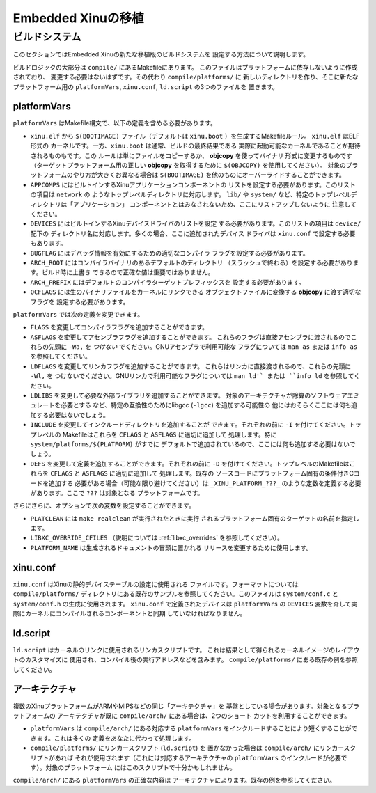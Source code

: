 Embedded Xinuの移植
======================

ビルドシステム
----------------

このセクションではEmbedded Xinuの新たな移植版のビルドシステムを
設定する方法について説明します。

ビルドロジックの大部分は  ``compile/`` にあるMakefileにあります。
このファイルはプラットフォームに依存しないように作成されており、
変更する必要はないはずです。その代わり ``compile/platforms/`` に
新しいディレクトリを作り、そこに新たなプラットフォーム用の  ``platformVars``, ``xinu.conf``, ``ld.script`` の3つのファイルを
置きます。

platformVars
~~~~~~~~~~~~

``platformVars`` はMakefile構文で、以下の定義を含める必要があります。

- ``xinu.elf`` から ``$(BOOTIMAGE)`` ファイル（デフォルトは
  ``xinu.boot`` ）を生成するMakefileルール。 ``xinu.elf`` はELF形式の
  カーネルです。一方、``xinu.boot`` は通常、ビルドの最終結果である
  実際に起動可能なカーネルであることが期待されるものもです。この
  ルールは単にファイルをコピーするか、 **objcopy** を使ってバイナリ
  形式に変更するものです（ターゲットプラットフォーム用の正しい
  **objcopy** を取得するために ``$(OBJCOPY)`` を使用してください）。
  対象のプラットフォームのやり方が大きくお異なる場合は
  ``$(BOOTIMAGE)`` を他のものにオーバーライドすることができます。

- ``APPCOMPS`` にはビルトインするXinuアプリケーションコンポーネントの
  リストを設定する必要があります。このリストの項目は ``network`` の
  ようなトップレベルディレクトリに対応します。 ``lib/`` や ``system/``
  など、特定のトップレベルディレクトリは「アプリケーション」
  コンポーネントとはみなされないため、ここにリストアップしないように
  注意してください。

- ``DEVICES`` にはビルトインするXinuデバイスドライバのリストを設定
  する必要があります。このリストの項目は ``device/`` 配下の
  ディレクトリ名に対応します。多くの場合、ここに追加されたデバイス
  ドライバは ``xinu.conf`` で設定する必要もあります。

- ``BUGFLAG`` にはデバッグ情報を有効にするための適切なコンパイラ
  フラグを設定する必要があります。

- ``ARCH_ROOT`` にはコンパイラバイナリのあるデフォルトのディレクトリ
  （スラッシュで終わる）を設定する必要があります。ビルド時に上書き
  できるので正確な値は重要ではありません。

- ``ARCH_PREFIX`` にはデフォルトのコンパイラターゲットプレフィックスを
  設定する必要があります。

- ``OCFLAGS`` には生のバイナリファイルをカーネルにリンクできる
  オブジェクトファイルに変換する **objcopy** に渡す適切なフラグを
  設定する必要があります。

``platformVars`` では次の定義を変更できます。

- ``FLAGS`` を変更してコンパイラフラグを追加することができます。

- ``ASFLAGS`` を変更してアセンブラフラグを追加することができます。
  これらのフラグは直接アセンブラに渡されるのでこれらの先頭に
  ``-Wa,`` を *つけない* でください。GNUアセンブラで利用可能な
  フラグについては ``man as`` または ``info as`` を参照してください。

- ``LDFLAGS`` を変更してリンカフラグを追加することができます。
  これらはリンカに直接渡されるので、これらの先頭に ``-Wl,`` を
  つけないでください。GNUリンカで利用可能なフラグについては
  ``man ld'` または ``info ld`` を参照してください。

- ``LDLIBS`` を変更して必要な外部ライブラリを追加することができます。
  対象のアーキテクチャが除算のソフトウェアエミュレートを必要とする
  など、特定の互換性のためにlibgcc (``-lgcc``) を追加する可能性の
  他にはおそらくここには何も追加する必要はないでしょう。

- ``INCLUDE`` を変更してインクルードディレクトリを追加することが
  できます。それぞれの前に ``-I`` を付けてください。トップレベルの
  Makefileはこれらを ``CFLAGS`` と ``ASFLAGS``  に適切に追加して
  処理します。特に ``system/platforms/$(PLATFORM)`` がすでに
  デフォルトで追加されているので、ここには何も追加する必要はないで
  しょう。

- ``DEFS`` を変更して定義を追加することができます。それぞれの前に
  ``-D`` を付けてください。トップレベルのMakefileはこれらを
  ``CFLAGS`` と ``ASFLAGS``  に適切に追加して  処理します。既存の
  ソースコードにプラットフォーム固有の条件付きCコードを追加する
  必要がある場合（可能な限り避けてください）は ``_XINU_PLATFORM_???_``
  のような定数を定義する必要があります。ここで ``???`` は対象となる
  プラットフォームです。

さらにさらに、オプションで次の変数を設定することができます。

- ``PLATCLEAN`` には ``make realclean`` が実行されたときに実行
  されるプラットフォーム固有のターゲットの名前を指定します。

- ``LIBXC_OVERRIDE_CFILES`` （説明については :ref:`libxc_overrides`
  を参照してください）。

- ``PLATFORM_NAME`` は生成されるドキュメントの冒頭に置かれる
  リリースを変更するために使用します。

xinu.conf
~~~~~~~~~

``xinu.conf`` はXinuの静的デバイステーブルの設定に使用される
ファイルです。フォーマットについては ``compile/platforms/``
ディレクトリにある既存のサンプルを参照してください。このファイルは
``system/conf.c`` と ``system/conf.h`` の生成に使用されます。
``xinu.conf`` で定義されたデバイスは ``platformVars`` の ``DEVICES``
変数を介して実際にカーネルにコンパイルされるコンポーネントと同期
していなければなりません。

ld.script
~~~~~~~~~

``ld.script`` はカーネルのリンクに使用されるリンカスクリプトです。
これは結果として得られるカーネルイメージのレイアウトのカスタマイズに
使用され、コンパイル後の実行アドレスなどを含みます。
``compile/platforms/`` にある既存の例を参照してください。

アーキテクチャ
~~~~~~~~~~~~~~~~~

複数のXinuプラットフォームがARMやMIPSなどの同じ「アーキテクチャ」を
基盤としている場合があります。対象となるプラットフォームの
アーキテクチャが既に ``compile/arch/`` にある場合は、2つのショート
カットを利用することができます。

- ``platformVars`` は ``compile/arch/`` にある対応する ``platformVars``
  をインクルードすることにより短くすることができます。これは多くの
  定義をあなたに代わって処理します。
- ``compile/platforms/`` にリンカースクリプト (``ld.script``) を
  置かなかった場合は ``compile/arch/`` にリンカースクリプトがあれば
  それが使用されます（これには対応するアーキテクチャの
  ``platformVars`` のインクルードが必要です）。対象のプラットフォーム
  にはこのスクリプトで十分かもしれません。

``compile/arch/`` にある ``platformVars`` の正確な内容は
アーキテクチャによります。既存の例を参照してください。
